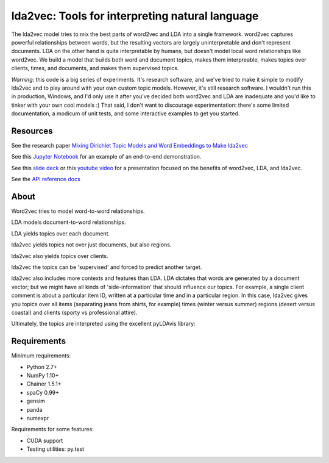 lda2vec: Tools for interpreting natural language
=================================================

.. image:: http://img.shields.io/badge/license-MIT-blue.svg?style=flat
    :target: https://github.com/cemoody/lda2vec/blob/master/LICENSE

.. image:: https://readthedocs.org/projects/lda2vec/badge/?version=latest
    :target: http://lda2vec.readthedocs.org/en/latest/?badge=latest

.. image:: https://travis-ci.org/cemoody/lda2vec.svg?branch=master
    :target: https://travis-ci.org/cemoody/lda2vec

.. image:: https://img.shields.io/badge/coverage-93%25-green.svg
    :target: https://travis-ci.org/cemoody/lda2vec

.. image:: https://img.shields.io/twitter/follow/chrisemoody.svg?style=social
    :target: https://twitter.com/intent/follow?screen_name=chrisemoody

.. image:: lda2vec_network_publish_text.gif


The lda2vec model tries to mix the best parts of word2vec and LDA
into a single framework. word2vec captures powerful relationships 
between words, but the resulting vectors are largely uninterpretable
and don't represent documents. LDA on the other hand is quite
interpretable by humans, but doesn't model local word relationships
like word2vec. We build a model that builds both word and document
topics, makes them interpreable,  makes topics over clients, times,
and documents, and makes them supervised topics.

*Warning*: this code is a big series of experiments. It's research software,
and we've tried to make it simple to modify lda2vec and to play around with
your own custom topic models. However, it's still research software.
I wouldn't run this in production, Windows, and I'd only use it after you've
decided both word2vec and LDA are inadequate and you'd like to tinker with your
own cool models :) That said, I don't want to discourage experimentation:
there's some limited documentation, a modicum of unit tests, and some 
interactive examples to get you started.


Resources
---------
See the research paper `Mixing Dirichlet Topic Models and Word Embeddings to Make lda2vec <http://arxiv.org/abs/1605.02019>`_

See this `Jupyter Notebook <http://nbviewer.jupyter.org/github/cemoody/lda2vec/blob/master/examples/twenty_newsgroups/lda2vec/lda2vec.ipynb>`_
for an example of an end-to-end demonstration.

See this `slide deck <http://www.slideshare.net/ChristopherMoody3/word2vec-lda-and-introducing-a-new-hybrid-algorithm-lda2vec-57135994>`_
or this `youtube video <https://www.youtube.com/watch?v=eHcBeVnAiD4>`_
for a presentation focused on the benefits of word2vec, LDA, and lda2vec.

See the `API reference docs <https://lda2vec.readthedocs.org/en/latest/>`_


About
-----

.. image:: images/img00_word2vec.png

Word2vec tries to model word-to-word relationships.

.. image:: images/img01_lda.png

LDA models document-to-word relationships.

.. image:: images/img02_lda_topics.png

LDA yields topics over each document.

.. image:: images/img03_lda2vec_topics01.png

lda2vec yields topics not over just documents, but also regions.

.. image:: images/img04_lda2vec_topics02.png

lda2vec also yields topics over clients.

.. image:: images/img05_lda2vec_topics03_supervised.png

lda2vec the topics can be 'supervised' and forced to predict another target.

lda2vec also includes more contexts and features than LDA. LDA dictates that
words are generated by a document vector; but we might have all kinds of
'side-information' that should influence our topics. For example, a single
client comment is about a particular item ID, written at a particular time
and in a particular region. In this case, lda2vec gives you topics over all
items (separating jeans from shirts, for example) times (winter versus summer)
regions (desert versus coastal) and clients (sporty vs professional attire).

Ultimately, the topics are interpreted using the excellent pyLDAvis library:

.. image:: images/img06_pyldavis.gif


Requirements
------------

Minimum requirements:

- Python 2.7+
- NumPy 1.10+
- Chainer 1.5.1+
- spaCy 0.99+
- gensim
- panda
- numexpr

Requirements for some features:

- CUDA support
- Testing utilities: py.test
